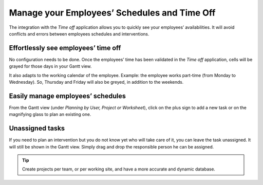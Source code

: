 =============================================
Manage your Employees’ Schedules and Time Off
=============================================
The integration with the *Time off* application allows you to quickly see  your employees’
availabilities. It will avoid conflicts and errors between employees schedules and interventions.

Effortlessly see employees’ time off
====================================
No configuration needs to be done.
Once the employees’ time has been validated in the *Time off* application, cells will be grayed for
those days in your Gantt view.

It also adapts to the working calendar of the employee. Example: the employee works part-time
(from Monday to Wednesday). So, Thursday and Friday will also be greyed, in addition to the weekends.

.. image:: media/mw1.png
   :alt: Employees' Time off in Odoo Field Service

Easily manage employees’ schedules
==================================
From the Gantt view (under *Planning by User, Project or Worksheet*), click on the plus sign to add
a new task or on the magnifying glass to plan an existing one.

.. image:: media/mw2.png
   :align: center
   :alt: Manage employees' schedules in Odoo Field Service

Unassigned tasks
=================
If you need to plan an intervention but you do not know yet who will take care of it, you can leave
the task unassigned. It will still be shown in the Gantt view. Simply drag and drop the responsible
person he can be assigned.

.. image:: media/mw3.png
   :align: center
   :alt: Unassigned tasks in Odoo Field Service

.. tip::
   Create projects per team, or per working site, and have a more accurate and dynamic database.

.. seealso::
   * :doc:`../../project/overview/setup`
